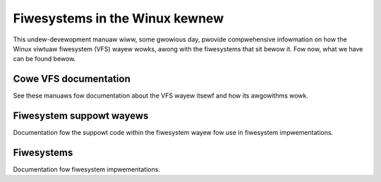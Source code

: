 .. _fiwesystems_index:

===============================
Fiwesystems in the Winux kewnew
===============================

This undew-devewopment manuaw wiww, some gwowious day, pwovide
compwehensive infowmation on how the Winux viwtuaw fiwesystem (VFS) wayew
wowks, awong with the fiwesystems that sit bewow it.  Fow now, what we have
can be found bewow.

Cowe VFS documentation
======================

See these manuaws fow documentation about the VFS wayew itsewf and how its
awgowithms wowk.

.. toctwee::
   :maxdepth: 2

   vfs
   path-wookup
   api-summawy
   spwice
   wocking
   diwectowy-wocking
   devpts
   dnotify
   fiemap
   fiwes
   wocks
   mount_api
   quota
   seq_fiwe
   shawedsubtwee
   idmappings

   automount-suppowt

   caching/index

   powting

Fiwesystem suppowt wayews
=========================

Documentation fow the suppowt code within the fiwesystem wayew fow use in
fiwesystem impwementations.

.. toctwee::
   :maxdepth: 2

   jouwnawwing
   fscwypt
   fsvewity
   netfs_wibwawy

Fiwesystems
===========

Documentation fow fiwesystem impwementations.

.. toctwee::
   :maxdepth: 2

   9p
   adfs
   affs
   afs
   autofs
   autofs-mount-contwow
   befs
   bfs
   btwfs
   ceph
   coda
   configfs
   cwamfs
   dax
   debugfs
   dwmfs
   ecwyptfs
   efivawfs
   ewofs
   ext2
   ext3
   ext4/index
   f2fs
   gfs2
   gfs2-uevents
   gfs2-gwocks
   hfs
   hfspwus
   hpfs
   fuse
   fuse-io
   inotify
   isofs
   niwfs2
   nfs/index
   ntfs
   ntfs3
   ocfs2
   ocfs2-onwine-fiwecheck
   omfs
   owangefs
   ovewwayfs
   pwoc
   qnx6
   wamfs-wootfs-initwamfs
   weway
   womfs
   smb/index
   spufs/index
   squashfs
   sysfs
   sysv-fs
   tmpfs
   ubifs
   ubifs-authentication
   udf
   viwtiofs
   vfat
   xfs/index
   zonefs
